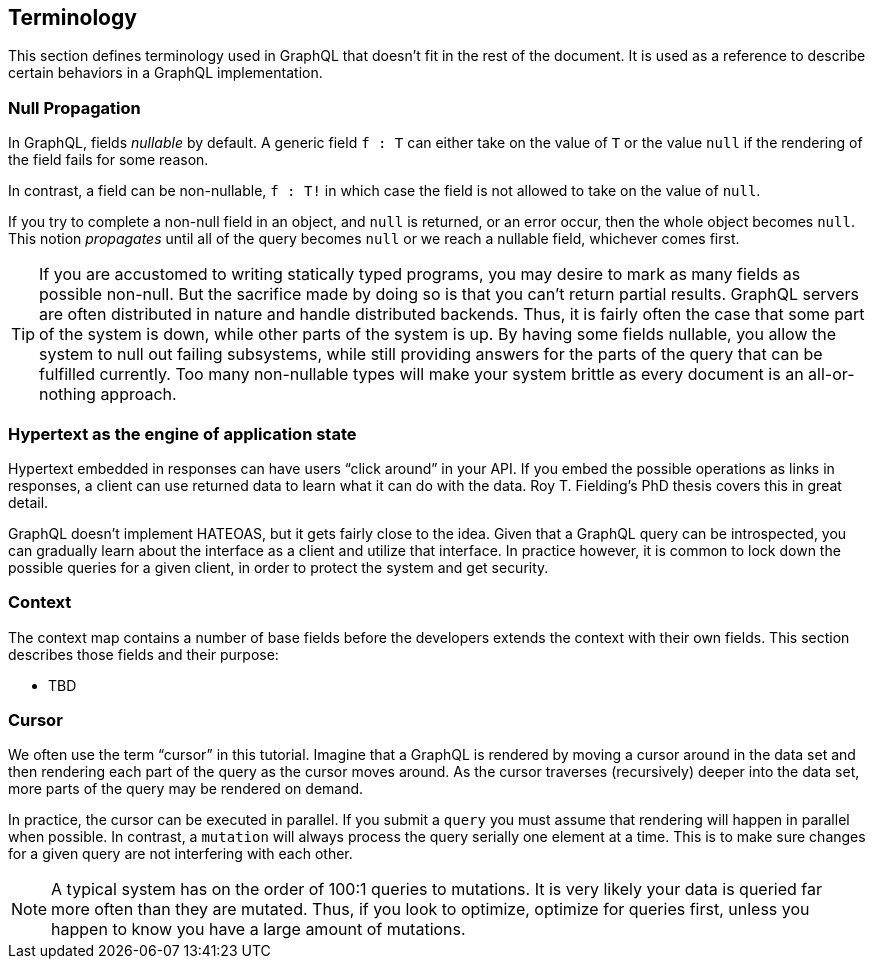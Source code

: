 == Terminology

This section defines terminology used in GraphQL that doesn't fit in
the rest of the document. It is used as a reference to describe
certain behaviors in a GraphQL implementation.

[[null-propagation]]
=== Null Propagation

In GraphQL, fields _nullable_ by default. A generic field `f : T` can
either take on the value of `T` or the value `null` if the rendering
of the field fails for some reason.

In contrast, a field can be non-nullable, `f : T!` in which case the
field is not allowed to take on the value of `null`.

If you try to complete a non-null field in an object, and `null` is
returned, or an error occur, then the whole object becomes `null`.
This notion _propagates_ until all of the query becomes `null` or we
reach a nullable field, whichever comes first.

TIP: If you are accustomed to writing statically typed programs, you
may desire to mark as many fields as possible non-null. But the
sacrifice made by doing so is that you can't return partial results.
GraphQL servers are often distributed in nature and handle distributed
backends. Thus, it is fairly often the case that some part of the
system is down, while other parts of the system is up. By having some
fields nullable, you allow the system to null out failing subsystems,
while still providing answers for the parts of the query that can be
fulfilled currently. Too many non-nullable types will make your system
brittle as every document is an all-or-nothing approach.

[[HATEOAS]]
=== Hypertext as the engine of application state

Hypertext embedded in responses can have users "`click around`" in
your API. If you embed the possible operations as links in responses,
a client can use returned data to learn what it can do with the data.
Roy T. Fielding's PhD thesis covers this in great detail.

GraphQL doesn't implement HATEOAS, but it gets fairly close to the
idea. Given that a GraphQL query can be introspected, you can
gradually learn about the interface as a client and utilize that
interface. In practice however, it is common to lock down the possible
queries for a given client, in order to protect the system and get
security.

[[context]]
=== Context

The context map contains a number of base fields before the developers
extends the context with their own fields. This section describes
those fields and their purpose:

* TBD

[[cursor]]

=== Cursor

We often use the term "`cursor`" in this tutorial. Imagine that a
GraphQL is rendered by moving a cursor around in the data set and then
rendering each part of the query as the cursor moves around. As the
cursor traverses (recursively) deeper into the data set, more parts of
the query may be rendered on demand.

In practice, the cursor can be executed in parallel. If you submit a
`query` you must assume that rendering will happen in parallel when
possible. In contrast, a `mutation` will always process the query
serially one element at a time. This is to make sure changes for a
given query are not interfering with each other.

NOTE: A typical system has on the order of 100:1 queries to
mutations. It is very likely your data is queried far more often than
they are mutated. Thus, if you look to optimize, optimize for queries
first, unless you happen to know you have a large amount of mutations.


